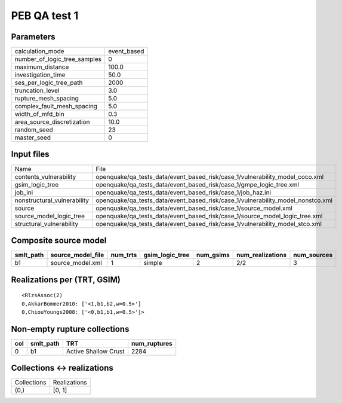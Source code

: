 PEB QA test 1
=============

Parameters
----------
============================ ===========
calculation_mode             event_based
number_of_logic_tree_samples 0          
maximum_distance             100.0      
investigation_time           50.0       
ses_per_logic_tree_path      2000       
truncation_level             3.0        
rupture_mesh_spacing         5.0        
complex_fault_mesh_spacing   5.0        
width_of_mfd_bin             0.3        
area_source_discretization   10.0       
random_seed                  23         
master_seed                  0          
============================ ===========

Input files
-----------
=========================== ===============================================================================
Name                        File                                                                           
contents_vulnerability      openquake/qa_tests_data/event_based_risk/case_1/vulnerability_model_coco.xml   
gsim_logic_tree             openquake/qa_tests_data/event_based_risk/case_1/gmpe_logic_tree.xml            
job_ini                     openquake/qa_tests_data/event_based_risk/case_1/job_haz.ini                    
nonstructural_vulnerability openquake/qa_tests_data/event_based_risk/case_1/vulnerability_model_nonstco.xml
source                      openquake/qa_tests_data/event_based_risk/case_1/source_model.xml               
source_model_logic_tree     openquake/qa_tests_data/event_based_risk/case_1/source_model_logic_tree.xml    
structural_vulnerability    openquake/qa_tests_data/event_based_risk/case_1/vulnerability_model_stco.xml   
=========================== ===============================================================================

Composite source model
----------------------
========= ================= ======== =============== ========= ================ ===========
smlt_path source_model_file num_trts gsim_logic_tree num_gsims num_realizations num_sources
========= ================= ======== =============== ========= ================ ===========
b1        source_model.xml  1        simple          2         2/2              3          
========= ================= ======== =============== ========= ================ ===========

Realizations per (TRT, GSIM)
----------------------------

::

  <RlzsAssoc(2)
  0,AkkarBommer2010: ['<1,b1,b2,w=0.5>']
  0,ChiouYoungs2008: ['<0,b1,b1,w=0.5>']>

Non-empty rupture collections
-----------------------------
=== ========= ==================== ============
col smlt_path TRT                  num_ruptures
=== ========= ==================== ============
0   b1        Active Shallow Crust 2284        
=== ========= ==================== ============

Collections <-> realizations
----------------------------
=========== ============
Collections Realizations
(0,)        [0, 1]      
=========== ============